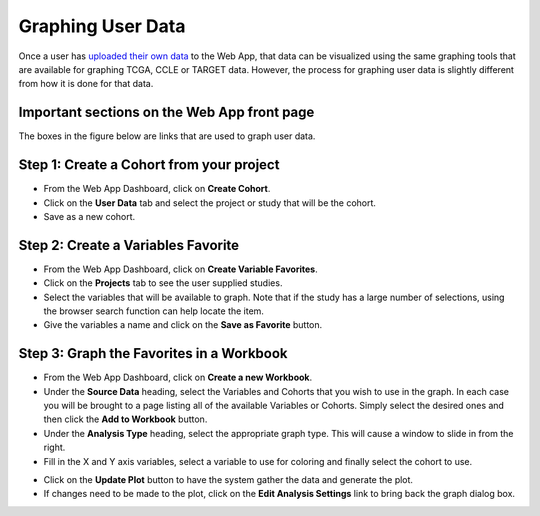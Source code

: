 ##############################
Graphing User Data
##############################

Once a user has `uploaded their own data`_ to the Web App, that data can be visualized using the same graphing tools that are available for graphing TCGA, CCLE or TARGET data.  However, the process for graphing user data is slightly different from how it is done for that data.

.. _uploaded their own data: http://isb-cancer-genomics-cloud.readthedocs.io/en/latest/sections/webapp/program_data_upload.html

Important sections on the Web App front page
############################################
The boxes in the figure below are links that are used to graph user data.

.. image:: TopAnnotated.png


Step 1: Create a Cohort from your project
##########################################
* From the Web App Dashboard, click on **Create Cohort**.
* Click on the **User Data** tab and select the project or study that will be the cohort.
* Save as a new cohort.

.. image:: CohortCreation.png

Step 2: Create a Variables Favorite
####################################
* From the Web App Dashboard, click on **Create Variable Favorites**.
* Click on the **Projects** tab to see the user supplied studies.
* Select the variables that will be available to graph.  Note that if the study has a large number of selections, using the browser search function can help locate the item.
* Give the variables a name and click on the **Save as Favorite** button.

.. image:: Variables_selected_genes.png


Step 3: Graph the Favorites in a Workbook
#########################################
* From the Web App Dashboard, click on **Create a new Workbook**.
* Under the **Source Data** heading, select the Variables and Cohorts that you wish to use in the graph.  In each case you will be brought to a page listing all of the available Variables or Cohorts.  Simply select the desired ones and then click the **Add to Workbook** button.
* Under the **Analysis Type** heading, select the appropriate graph type.  This will cause a window to slide in from the right.
* Fill in the X and Y axis variables, select a variable to use for coloring and finally select the cohort to use.  

.. image:: GraphingStart.png

* Click on the **Update Plot** button to have the system gather the data and generate the plot.
* If changes need to be made to the plot, click on the **Edit Analysis Settings** link to bring back the graph dialog box. 

.. image:: GraphingGraphed.png

